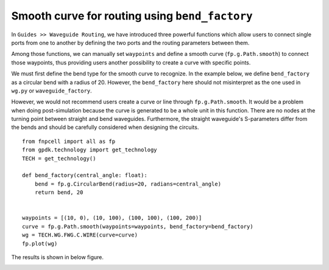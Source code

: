 Smooth curve for routing using ``bend_factory``
^^^^^^^^^^^^^^^^^^^^^^^^^^^^^^^^^^^^^^^^^^^^^^^^^^^^^^^^^^

In ``Guides >> Waveguide Routing``, we have introduced three powerful functions which allow users to connect single ports from one to another by defining the two ports and the routing parameters between them.

Among those functions, we can manually set ``waypoints`` and define a smooth curve (``fp.g.Path.smooth``) to connect those waypoints, thus providing users another possibility to create a curve with specific points.

We must first define the bend type for the smooth curve to recognize. In the example below, we define ``bend_factory`` as a circular bend with a radius of 20. However, the ``bend_factory`` here should not misinterpret as the one used in ``wg.py`` or ``waveguide_factory``.

However, we would not recommend users create a curve or line through ``fp.g.Path.smooth``. It would be a problem when doing post-simulation because the curve is generated to be a whole unit in this function. There are no nodes at the turning point between straight and bend waveguides. Furthermore, the straight waveguide's S-parameters differ from the bends and should be carefully considered when designing the circuits.


::

        from fnpcell import all as fp
        from gpdk.technology import get_technology
        TECH = get_technology()

        def bend_factory(central_angle: float):
            bend = fp.g.CircularBend(radius=20, radians=central_angle)
            return bend, 20


        waypoints = [(10, 0), (10, 100), (100, 100), (100, 200)]
        curve = fp.g.Path.smooth(waypoints=waypoints, bend_factory=bend_factory)
        wg = TECH.WG.FWG.C.WIRE(curve=curve)
        fp.plot(wg)

The results is shown in below figure.

.. image:: ../images/bendfactory1.png